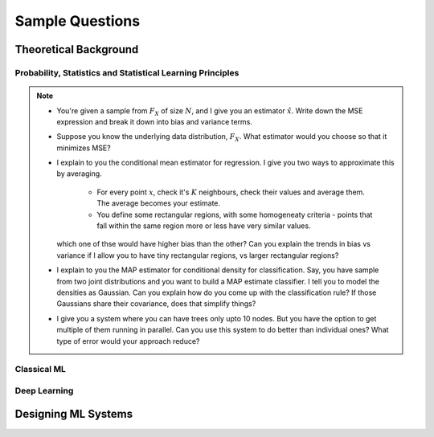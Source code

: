 ################################################################################
Sample Questions
################################################################################

********************************************************************************
Theoretical Background
********************************************************************************

Probability, Statistics and Statistical Learning Principles
================================================================================
.. note::
	* You're given a sample from :math:`F_X` of size :math:`N`, and I give you an estimator :math:`\hat{x}`. Write down the MSE expression and break it down into bias and variance terms.
	* Suppose you know the underlying data distribution, :math:`F_X`. What estimator would you choose so that it minimizes MSE?
	* I explain to you the conditional mean estimator for regression. I give you two ways to approximate this by averaging.

		* For every point :math:`x`, check it's :math:`K` neighbours, check their values and average them. The average becomes your estimate.
		* You define some rectangular regions, with some homogeneaty criteria - points that fall within the same region more or less have very similar values.

	  which one of thse would have higher bias than the other? Can you explain the trends in bias vs variance if I allow you to have tiny rectangular regions, vs larger rectangular regions?
	* I explain to you the MAP estimator for conditional density for classification. Say, you have sample from two joint distributions and you want to build a MAP estimate classifier. I tell you to model the densities as Gaussian. Can you explain how do you come up with the classification rule? If those Gaussians share their covariance, does that simplify things?
	* I give you a system where you can have trees only upto 10 nodes. But you have the option to get multiple of them running in parallel. Can you use this system to do better than individual ones? What type of error would your approach reduce?

Classical ML
================================================================================

Deep Learning
================================================================================

********************************************************************************
Designing ML Systems
********************************************************************************

